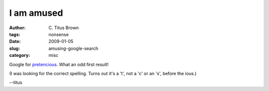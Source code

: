 I am amused
###########

:author: C\. Titus Brown
:tags: nonsense
:date: 2009-01-05
:slug: amusing-google-search
:category: misc

Google for `pretencious <http://www.google.com/search?q=pretencious>`__. What an odd first result!

(I was looking for the correct spelling.  Turns out it's a 't', not a 'c' or an
's', before the ious.)

--titus

